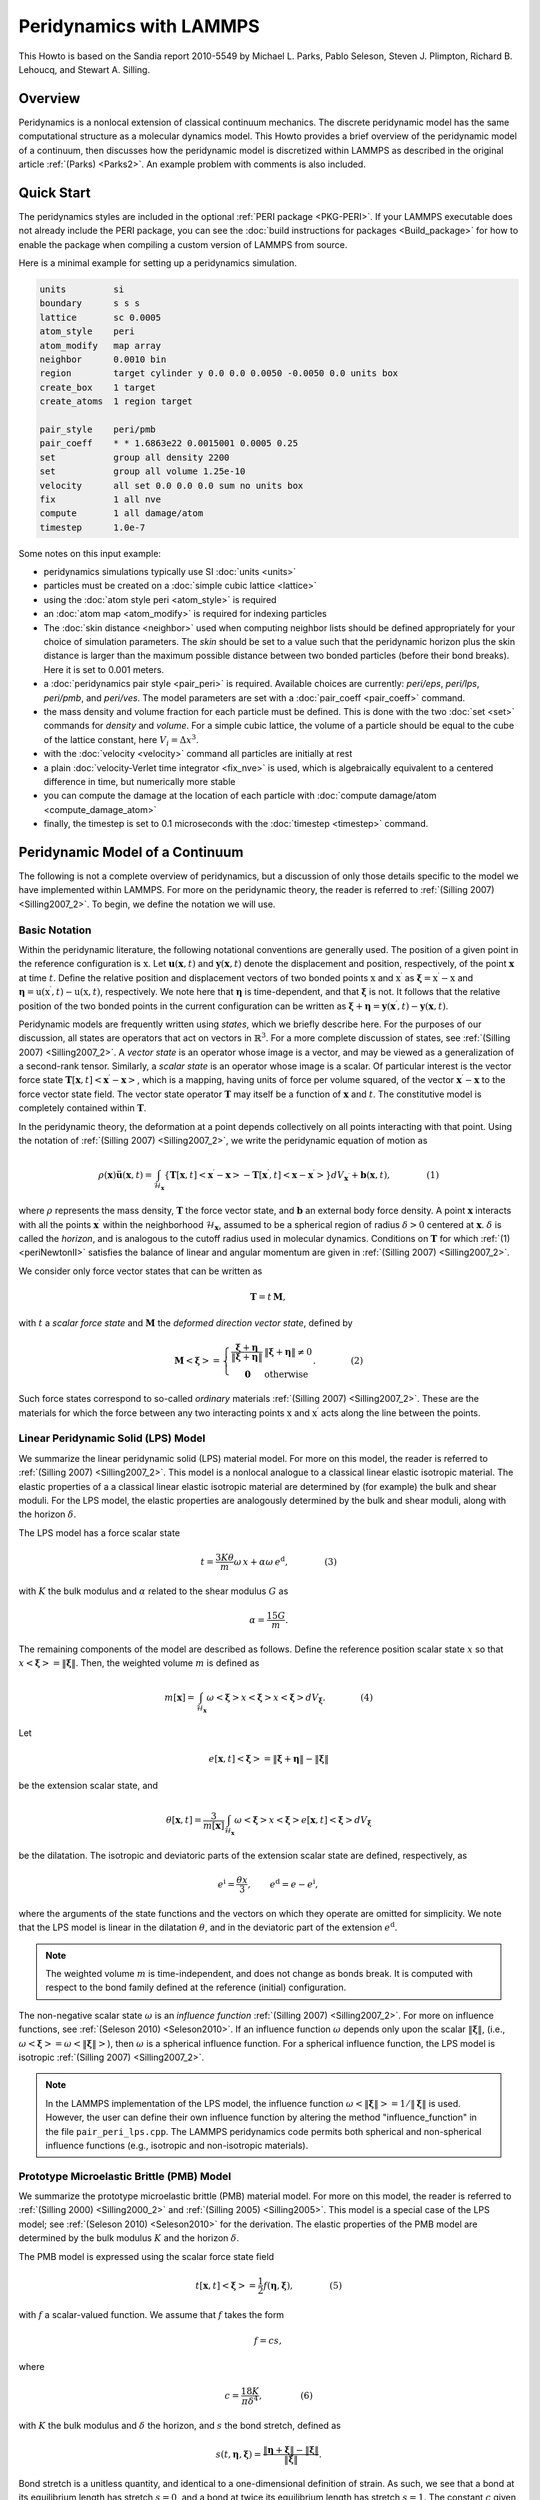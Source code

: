 Peridynamics with LAMMPS
========================

This Howto is based on the Sandia report 2010-5549 by Michael L. Parks,
Pablo Seleson, Steven J. Plimpton, Richard B. Lehoucq, and
Stewart A. Silling.

Overview
""""""""

Peridynamics is a nonlocal extension of classical continuum mechanics.
The discrete peridynamic model has the same computational structure as a
molecular dynamics model.  This Howto provides a brief overview of the
peridynamic model of a continuum, then discusses how the peridynamic
model is discretized within LAMMPS as described in the original article
:ref:`(Parks) <Parks2>`.  An example problem with comments is also
included.

Quick Start
"""""""""""

The peridynamics styles are included in the optional :ref:`PERI package
<PKG-PERI>`.  If your LAMMPS executable does not already include the
PERI package, you can see the :doc:`build instructions for packages
<Build_package>` for how to enable the package when compiling a custom
version of LAMMPS from source.

Here is a minimal example for setting up a peridynamics simulation.

.. code-block:: LAMMPS

   units         si
   boundary      s s s
   lattice       sc 0.0005
   atom_style    peri
   atom_modify   map array
   neighbor      0.0010 bin
   region        target cylinder y 0.0 0.0 0.0050 -0.0050 0.0 units box
   create_box    1 target
   create_atoms  1 region target

   pair_style    peri/pmb
   pair_coeff    * * 1.6863e22 0.0015001 0.0005 0.25
   set           group all density 2200
   set           group all volume 1.25e-10
   velocity      all set 0.0 0.0 0.0 sum no units box
   fix           1 all nve
   compute       1 all damage/atom
   timestep      1.0e-7

Some notes on this input example:

- peridynamics simulations typically use SI :doc:`units <units>`
- particles must be created on a :doc:`simple cubic lattice <lattice>`
- using the :doc:`atom style peri <atom_style>` is required
- an :doc:`atom map <atom_modify>` is required for indexing particles
- The :doc:`skin distance <neighbor>` used when computing neighbor lists
  should be defined appropriately for your choice of simulation
  parameters. The *skin* should be set to a value such that the
  peridynamic horizon plus the skin distance is larger than the maximum
  possible distance between two bonded particles (before their bond
  breaks). Here it is set to 0.001 meters.
- a :doc:`peridynamics pair style <pair_peri>` is required.  Available
  choices are currently: *peri/eps*, *peri/lps*, *peri/pmb*, and
  *peri/ves*.  The model parameters are set with a :doc:`pair_coeff
  <pair_coeff>` command.
- the mass density and volume fraction for each particle must be
  defined.  This is done with the two :doc:`set <set>` commands for
  *density* and *volume*.  For a simple cubic lattice, the volume of a
  particle should be equal to the cube of the lattice constant, here
  :math:`V_i = \Delta x ^3`.
- with the :doc:`velocity <velocity>` command all particles are initially at rest
- a plain :doc:`velocity-Verlet time integrator <fix_nve>` is used,
  which is algebraically equivalent to a centered difference in time,
  but numerically more stable
- you can compute the damage at the location of each particle with
  :doc:`compute damage/atom <compute_damage_atom>`
- finally, the timestep is set to 0.1 microseconds with the
  :doc:`timestep <timestep>` command.


Peridynamic Model of a Continuum
""""""""""""""""""""""""""""""""

The following is not a complete overview of peridynamics, but a
discussion of only those details specific to the model we have
implemented within LAMMPS. For more on the peridynamic theory, the
reader is referred to :ref:`(Silling 2007) <Silling2007_2>`. To begin,
we define the notation we will use.

Basic Notation
^^^^^^^^^^^^^^

Within the peridynamic literature, the following notational conventions
are generally used. The position of a given point in the reference
configuration is :math:`\textbf{x}`. Let
:math:`\mathbf{u}(\mathbf{x},t)` and :math:`\mathbf{y}(\mathbf{x},t)`
denote the displacement and position, respectively, of the point
:math:`\mathbf{x}` at time :math:`t`. Define the relative position and
displacement vectors of two bonded points :math:`\textbf{x}` and
:math:`\textbf{x}^\prime` as :math:`\mathbf{\xi} = \textbf{x}^\prime -
\textbf{x}` and :math:`\mathbf{\eta} = \textbf{u}(\textbf{x}^\prime,t) -
\textbf{u}(\textbf{x},t)`, respectively. We note here that
:math:`\mathbf{\eta}` is time-dependent, and that :math:`\mathbf{\xi}`
is not. It follows that the relative position of the two bonded points
in the current configuration can be written as :math:`\boldsymbol{\xi} +
\boldsymbol{\eta} =
\mathbf{y}(\mathbf{x}^{\prime},t)-\mathbf{y}(\mathbf{x},t)`.

Peridynamic models are frequently written using *states*, which we
briefly describe here. For the purposes of our discussion, all states
are operators that act on vectors in :math:`\mathbb{R}^3`. For a more
complete discussion of states, see :ref:`(Silling 2007)
<Silling2007_2>`. A *vector state* is an operator whose image is a
vector, and may be viewed as a generalization of a second-rank
tensor. Similarly, a *scalar state* is an operator whose image is a
scalar. Of particular interest is the vector force state
:math:`\underline{\mathbf{T}}\left[ \mathbf{x},t \right]\left<
\mathbf{x}^{\prime}-\mathbf{x} \right>`, which is a mapping, having
units of force per volume squared, of the vector
:math:`\mathbf{x}^{\prime}-\mathbf{x}` to the force vector state
field. The vector state operator :math:`\underline{\mathbf{T}}` may
itself be a function of :math:`\mathbf{x}` and :math:`t`. The
constitutive model is completely contained within
:math:`\underline{\mathbf{T}}`.

In the peridynamic theory, the deformation at a point depends
collectively on all points interacting with that point. Using the
notation of :ref:`(Silling 2007) <Silling2007_2>`, we write the
peridynamic equation of motion as

.. _periNewtonII:

.. math::

   \rho(\mathbf{x}) \ddot{\mathbf{u}}(\mathbf{x},t) =
   \int_{\mathcal{H}_{\mathbf{x}}} \left\{
   \underline{\mathbf{T}}\left[\mathbf{x},t
   \right]\left<\mathbf{x}^{\prime}-\mathbf{x} \right> -
   \underline{\mathbf{T}}\left[\mathbf{x}^{\prime},t
   \right]\left<\mathbf{x}-\mathbf{x}^{\prime} \right> \right\}
   {d}V_{\mathbf{x}^\prime} + \mathbf{b}(\mathbf{x},t), \qquad\qquad\textrm{(1)}

where :math:`\rho` represents the mass density,
:math:`\underline{\mathbf{T}}` the force vector state, and
:math:`\mathbf{b}` an external body force density. A point
:math:`\mathbf{x}` interacts with all the points
:math:`\mathbf{x}^{\prime}` within the neighborhood
:math:`\mathcal{H}_{\mathbf{x}}`, assumed to be a spherical region of
radius :math:`\delta>0` centered at :math:`\mathbf{x}`. :math:`\delta`
is called the *horizon*, and is analogous to the cutoff radius used in
molecular dynamics. Conditions on :math:`\underline{\mathbf{T}}` for
which :ref:`(1) <periNewtonII>` satisfies the balance of linear and angular
momentum are given in :ref:`(Silling 2007) <Silling2007_2>`.

We consider only force vector states that can be written as

.. math::

   \underline{\mathbf{T}} = \underline{t}\,\underline{\mathbf{M}},

with :math:`\underline{t}` a *scalar force state* and
:math:`\underline{\mathbf{M}}` the *deformed direction vector
state*, defined by

.. math::

   \underline{\mathbf{M}}\left< \boldsymbol{\xi} \right> =
   \left\{ \begin{array}{cl}
   \frac{\boldsymbol{\xi} + \boldsymbol{\eta}}{
   \left\Vert \boldsymbol{\xi} + \boldsymbol{\eta} \right\Vert
   } & \left\Vert \boldsymbol{\xi} + \boldsymbol{\eta} \right\Vert \neq 0 \\
   \boldsymbol{0}  & \textrm{otherwise}
   \end{array}
   \right. . \qquad\qquad\textrm{(2)}

Such force states correspond to so-called *ordinary* materials
:ref:`(Silling 2007) <Silling2007_2>`. These are the materials for which
the force between any two interacting points :math:`\textbf{x}` and
:math:`\textbf{x}^\prime` acts along the line between the points.


Linear Peridynamic Solid (LPS) Model
^^^^^^^^^^^^^^^^^^^^^^^^^^^^^^^^^^^^

We summarize the linear peridynamic solid (LPS) material model. For more
on this model, the reader is referred to :ref:`(Silling 2007)
<Silling2007_2>`.  This model is a nonlocal analogue to a classical
linear elastic isotropic material. The elastic properties of a a
classical linear elastic isotropic material are determined by (for
example) the bulk and shear moduli. For the LPS model, the elastic
properties are analogously determined by the bulk and shear moduli,
along with the horizon :math:`\delta`.

The LPS model has a force scalar state

.. math::

   \underline{t} = \frac{3K\theta}{m}\underline{\omega}\,\underline{x} +
   \alpha \underline{\omega}\,\underline{e}^\mathrm{d}, \qquad\qquad\textrm{(3)}

with :math:`K` the bulk modulus and :math:`\alpha` related to the shear
modulus :math:`G` as

.. math::

   \alpha = \frac{15 G}{m}.

The remaining components of the model are described as follows. Define
the reference position scalar state :math:`\underline{x}` so that
:math:`\underline{x}\left<\boldsymbol{\xi} \right> = \left\Vert
\boldsymbol{\xi} \right\Vert`. Then, the weighted volume :math:`m` is
defined as

.. math::

   m\left[ \mathbf{x} \right] = \int_{\mathcal{H}_\mathbf{x}}
   \underline{\omega} \left<\boldsymbol{\xi}\right>
   \underline{x}\left<\boldsymbol{\xi} \right>
   \underline{x}\left<\boldsymbol{\xi} \right>{d}V_{\boldsymbol{\xi} }.  \qquad\qquad\textrm{(4)}

Let

.. math::

   \underline{e}\left[ \mathbf{x},t \right] \left<\boldsymbol{\xi}
   \right> = \left\Vert \boldsymbol{\xi} + \boldsymbol{\eta}
   \right\Vert - \left\Vert \boldsymbol{\xi} \right\Vert

be the extension scalar state, and

.. math::

   \theta\left[ \mathbf{x}, t \right] = \frac{3}{m\left[ \mathbf{x}
   \right]}\int_{\mathcal{H}_\mathbf{x}} \underline{\omega}
   \left<\boldsymbol{\xi}\right> \underline{x}\left<\boldsymbol{\xi}
   \right> \underline{e}\left[ \mathbf{x},t
   \right]\left<\boldsymbol{\xi} \right>{d}V_{\boldsymbol{\xi}}

be the dilatation. The isotropic and deviatoric parts of the extension
scalar state are defined, respectively, as

.. math::

   \underline{e}^\mathrm{i}=\frac{\theta \underline{x}}{3}, \qquad
   \underline{e}^\mathrm{d} = \underline{e}- \underline{e}^\mathrm{i},


where the arguments of the state functions and the vectors on which they
operate are omitted for simplicity. We note that the LPS model is linear
in the dilatation :math:`\theta`, and in the deviatoric part of the
extension :math:`\underline{e}^\mathrm{d}`.

.. note::

   The weighted volume :math:`m` is time-independent, and does
   not change as bonds break. It is computed with respect to the bond
   family defined at the reference (initial) configuration.

The non-negative scalar state :math:`\underline{\omega}` is an
*influence function* :ref:`(Silling 2007) <Silling2007_2>`. For more on
influence functions, see :ref:`(Seleson 2010) <Seleson2010>`. If an
influence function :math:`\underline{\omega}` depends only upon the
scalar :math:`\left\Vert \boldsymbol{\xi} \right\Vert`, (i.e.,
:math:`\underline{\omega}\left<\boldsymbol{\xi}\right> =
\underline{\omega}\left<\left\Vert \boldsymbol{\xi} \right\Vert\right>`\
), then :math:`\underline{\omega}` is a spherical influence function.
For a spherical influence function, the LPS model is isotropic
:ref:`(Silling 2007) <Silling2007_2>`.

.. note::

   In the LAMMPS implementation of the LPS model, the influence function
   :math:`\underline{\omega}\left<\left\Vert \boldsymbol{\xi}
   \right\Vert\right> = 1 / \left\Vert \boldsymbol{\xi} \right\Vert` is
   used. However, the user can define their own influence function by
   altering the method "influence_function" in the file
   ``pair_peri_lps.cpp``. The LAMMPS peridynamics code permits both
   spherical and non-spherical influence functions (e.g., isotropic and
   non-isotropic materials).


Prototype Microelastic Brittle (PMB) Model
^^^^^^^^^^^^^^^^^^^^^^^^^^^^^^^^^^^^^^^^^^

We summarize the prototype microelastic brittle (PMB) material
model. For more on this model, the reader is referred to
:ref:`(Silling 2000) <Silling2000_2>` and :ref:`(Silling 2005)
<Silling2005>`.  This model is a special case of the LPS model; see
:ref:`(Seleson 2010) <Seleson2010>` for the derivation. The elastic
properties of the PMB model are determined by the bulk modulus :math:`K`
and the horizon :math:`\delta`.

The PMB model is expressed using the scalar force state field

.. _periPMBState:

.. math::

   \underline{t}\left[ \mathbf{x},t \right]\left< \boldsymbol{\xi} \right> = \frac{1}{2} f\left( \boldsymbol{\eta} ,\boldsymbol{\xi} \right), \qquad\qquad\textrm{(5)}

with :math:`f` a scalar-valued function. We assume that :math:`f` takes
the form

.. math::

   f = c s,

where

.. _peric:

.. math::

   c = \frac{18K}{\pi \delta^4}, \qquad\qquad\textrm{(6)}

with :math:`K` the bulk modulus and :math:`\delta` the horizon, and
:math:`s` the bond stretch, defined as

.. math::

   s(t,\mathbf{\eta},\mathbf{\xi}) = \frac{ \left\Vert {\mathbf{\eta}+\mathbf{\xi}} \right\Vert - \left\Vert {\mathbf{\xi}} \right\Vert }{\left\Vert {\mathbf{\xi}} \right\Vert}.

Bond stretch is a unitless quantity, and identical to a one-dimensional
definition of strain. As such, we see that a bond at its equilibrium
length has stretch :math:`s=0`, and a bond at twice its equilibrium
length has stretch :math:`s=1`.  The constant :math:`c` given above is
appropriate for 3D models only. For more on the origins of the constant
:math:`c`, see :ref:`(Silling 2005) <Silling2005>`. For the derivation
of :math:`c` for 1D and 2D models, see :ref:`(Emmrich) <Emmrich2007>`.

Given :ref:`(5) <periPMBState>`, :ref:`(1) <periNewtonII>` reduces to

.. math::

   \rho(\mathbf{x}) \ddot{\mathbf{u}}(\mathbf{x},t) = \int_{\mathcal{H}_\mathbf{x}} \mathbf{f} \left( \boldsymbol{\eta},\boldsymbol{\xi} \right){d}V_{\boldsymbol{\xi}} + \mathbf{b}(\mathbf{x},t), \qquad\qquad\textrm{(7)}

with

.. math::

   \mathbf{f} \left( \boldsymbol{\eta},  \boldsymbol{\xi}\right) =f \left( \boldsymbol{\eta},  \boldsymbol{\xi}\right)  \frac{\boldsymbol{\xi}+ \boldsymbol{\eta}}{ \left\Vert {\boldsymbol{\xi} + \boldsymbol{\eta}} \right\Vert}.

Unlike the LPS model, the PMB model has a Poisson ratio of
:math:`\nu=1/4` in 3D, and :math:`\nu=1/3` in 2D. This is reflected in
the input for the PMB model, which requires only the bulk modulus of the
material, whereas the LPS model requires both the bulk and shear moduli.

.. _peridamage:

Damage
^^^^^^

Bonds are made to break when they are stretched beyond a given
limit. Once a bond fails, it is failed forever :ref:`(Silling)
<Silling2005>`. Further, new bonds are never created during the course
of a simulation. We discuss only one criterion for bond breaking, called
the *critical stretch* criterion.

Define :math:`\mu` to be the history-dependent scalar
boolean function

.. _perimu:

.. math::

   \mu(t,\mathbf{\eta},\mathbf{\xi}) = \left\{
   \begin{array}{cl}
   1 & \mbox{if $s(t^\prime,\mathbf{\eta},\mathbf{\xi})< \min \left(s_0(t^\prime,\mathbf{\eta},\mathbf{\xi}) , s_0(t^\prime,\mathbf{\eta}^\prime,\mathbf{\xi}^\prime) \right)$ for all $0 \leq t^\prime \leq t$} \\
   0 & \mbox{otherwise}
   \end{array}\right\}.  \qquad\qquad\textrm{(8)}

where :math:`\mathbf{\eta}^\prime = \textbf{u}(\textbf{x}^{\prime
\prime},t) - \textbf{u}(\textbf{x}^\prime,t)` and
:math:`\mathbf{\xi}^\prime = \textbf{x}^{\prime \prime} -
\textbf{x}^\prime`. Here, :math:`s_0(t,\mathbf{\eta},\mathbf{\xi})` is a
critical stretch defined as

.. _peris0:

.. math::

   s_0(t,\mathbf{\eta},\mathbf{\xi}) = s_{00} - \alpha s_{\min}(t,\mathbf{\eta},\mathbf{\xi}), \qquad s_{\min}(t) = \min_{\mathbf{\xi}} s(t,\mathbf{\eta},\mathbf{\xi}), \qquad\qquad\textrm{(9)}

where :math:`s_{00}` and :math:`\alpha` are material-dependent
constants. The history function :math:`\mu` breaks bonds when the
stretch :math:`s` exceeds the critical stretch :math:`s_0`.

Although :math:`s_0(t,\mathbf{\eta},\mathbf{\xi})` is expressed as a
property of a particle, bond breaking must be a symmetric operation for
all particle pairs sharing a bond. That is, particles :math:`\textbf{x}`
and :math:`\textbf{x}^\prime` must utilize the same test when deciding
to break their common bond. This can be done by any method that treats
the particles symmetrically. In the definition of :math:`\mu` above, we
have chosen to take the minimum of the two :math:`s_0` values for
particles :math:`\textbf{x}` and :math:`\textbf{x}^\prime` when
determining if the :math:`\textbf{x}`--:math:`\textbf{x}^\prime` bond
should be broken.

Following :ref:`(Silling) <Silling2005>`, we can define the damage at a
point :math:`\textbf{x}` as

.. _peridamageeq:

.. math::

   \varphi(\textbf{x}, t) = 1 - \frac{\int_{\mathcal{H}_{\textbf{x}}} \mu(t,\mathbf{\eta},\mathbf{\xi}) dV_{\textbf{x}^\prime}
   }{ \int_{\mathcal{H}_{\textbf{x}}} dV_{\textbf{x}^\prime} }.  \qquad\qquad\textrm{(10)}

Discrete Peridynamic Model and LAMMPS Implementation
""""""""""""""""""""""""""""""""""""""""""""""""""""

In LAMMPS, instead of :ref:`(1) <periNewtonII>`, we model this equation of
motion:

.. math::

   \rho(\mathbf{x}) \ddot{\textbf{y}}(\mathbf{x},t) = \int_{\mathcal{H}_{\mathbf{x}}}
   \left\{ \underline{\mathbf{T}}\left[ \mathbf{x},t \right]\left<\mathbf{x}^{\prime}-\mathbf{x} \right>
   - \underline{\mathbf{T}}\left[\mathbf{x}^{\prime},t \right]\left<\mathbf{x}-\mathbf{x}^{\prime} \right> \right\}
     {d}V_{\mathbf{x}^\prime} + \mathbf{b}(\mathbf{x},t),

where we explicitly track and store at each timestep the positions and
not the displacements of the particles. We observe that
:math:`\ddot{\textbf{y}}(\textbf{x}, t) = \ddot{\textbf{x}} +
\ddot{\textbf{u}}(\textbf{x}, t) = \ddot{\textbf{u}}(\textbf{x}, t)`, so
that this is equivalent to :ref:`(1) <periNewtonII>`.

Spatial Discretization
^^^^^^^^^^^^^^^^^^^^^^

The region defining a peridynamic material is discretized into particles
forming a simple cubic lattice with lattice constant :math:`\Delta x`,
where each particle :math:`i` is associated with some volume fraction
:math:`V_i`. For any particle :math:`i`, let :math:`\mathcal{F}_i`
denote the family of particles for which particle :math:`i` shares a
bond in the reference configuration.  That is,

.. _periBondFamily:

.. math::

   \mathcal{F}_i = \{ p ~ | ~ \left\Vert {\textbf{x}_p - \textbf{x}_i} \right\Vert \leq \delta \}. \qquad\qquad\textrm{(11)}

The discretized equation of motion replaces :ref:`(1) <periNewtonII>` with

.. _peridiscreteNewtonII:

.. math::

   \rho \ddot{\textbf{y}}_i^n =
   \sum_{p \in \mathcal{F}_i}
   \left\{ \underline{\mathbf{T}}\left[ \textbf{x}_i,t \right]\left<\textbf{x}_p^{\prime}-\textbf{x}_i \right>
   - \underline{\mathbf{T}}\left[\textbf{x}_p,t \right]\left<\textbf{x}_i-\textbf{x}_p \right> \right\}
     V_{p} + \textbf{b}_i^n, \qquad\qquad\textrm{(12)}

where :math:`n` is the timestep number and subscripts denote the particle number.

Short-Range Forces
^^^^^^^^^^^^^^^^^^

In the model discussed so far, particles interact only through their
bond forces. A particle with no bonds becomes a free non-interacting
particle. To account for contact forces, short-range forces are
introduced :ref:`(Silling 2007) <Silling2007_2>`. We add to the force in
:ref:`(12) <peridiscreteNewtonII>` the following force

.. math::

   \textbf{f}_S(\textbf{y}_p,\textbf{y}_i) = \min \left\{ 0, \frac{c_S}{\delta}(\left\Vert {\textbf{y}_p-\textbf{y}_i} \right\Vert - d_{pi}) \right\}
   \frac{\textbf{y}_p-\textbf{y}_i}{\left\Vert {\textbf{y}_p-\textbf{y}_i} \right\Vert}, \qquad\qquad\textrm{(13)}

where :math:`d_{pi}` is the short-range interaction distance between
particles :math:`p` and :math:`i`, and :math:`c_S` is a multiple of the
constant :math:`c` from :ref:`(6) <peric>`. Note that the short-range force
is always repulsive, never attractive. In practice, we choose

.. _pericS:

.. math::

   c_S = 15 \frac{18K}{\pi \delta^4}. \qquad\qquad\textrm{(14)}

For the short-range interaction distance, we choose :ref:`(Silling 2007)
<Silling2007_2>`

.. math::

   d_{pi} = \min \left\{ 0.9 \left\Vert {\textbf{x}_p - \textbf{x}_i} \right\Vert, 1.35 (r_p + r_i) \right\}, \qquad\qquad\textrm{(15)}

where :math:`r_i` is called the *node radius* of particle
:math:`i`. Given a discrete lattice, we choose :math:`r_i` to be half
the lattice constant.

.. note::

   For a simple cubic lattice, :math:`\Delta x = \Delta y = \Delta z`.

Given this definition of :math:`d_{pi}`, contact forces appear only when
particles are under compression.

When accounting for short-range forces, it is convenient to define the
short-range family of particles

.. math::

   \mathcal{F}^S_i = \{ p ~ | ~ \left\Vert {\textbf{y}_p - \textbf{y}_i} \right\Vert \leq d_{pi} \}.


Modification to the Particle Volume
^^^^^^^^^^^^^^^^^^^^^^^^^^^^^^^^^^^

The right-hand side of :ref:`(12) <peridiscreteNewtonII>` may be thought of as
a midpoint quadrature of :ref:`(1) <periNewtonII>`. To slightly improve the
accuracy of this quadrature, we discuss a modification to the particle
volume used in :ref:`(12) <peridiscreteNewtonII>`. In a situation where two
particles share a bond with :math:`\left\Vert { \textbf{x}_p -
\textbf{x}_i }\right\Vert = \delta`, for example, we suppose that only
approximately half the volume of each particle is "seen" by the other
:ref:`(Silling 2007) <Silling2007>`. When computing the force of each
particle on the other we use :math:`V_p / 2` rather than :math:`V_p` in
:ref:`(12) <peridiscreteNewtonII>`. As such, we introduce a nodal volume
scaling function for all bonded particles where :math:`\delta - r_i \leq
\left\Vert { \textbf{x}_p - \textbf{x}_i } \right\Vert \leq \delta` (see
the Figure below).

We choose to use a linear unitless nodal volume scaling function

.. math::

   \nu(\textbf{x}_p - \textbf{x}_i) = \left\{
   \begin{array}{cl}
   -\frac{1}{2 r_i} \left\Vert {\textbf{x}_p - \textbf{x}_i} \right\Vert + \left( \frac{\delta}{2 r_i} + \frac{1}{2} \right) & \mbox{if }
   \delta - r_i \leq \left\Vert {\textbf{x}_p - \textbf{x}_i } \right\Vert \leq \delta \\
   1 & \mbox{if } \left\Vert {\textbf{x}_p - \textbf{x}_i } \right\Vert \leq \delta - r_i \\
   0 & \mbox{otherwise}
   \end{array}
   \right\}

If :math:`\left\Vert {\textbf{x}_p - \textbf{x}_i} \right\Vert = \delta`, :math:`\nu = 0.5`, and if
:math:`\left\Vert {\textbf{x}_p - \textbf{x}_i} \right\Vert = \delta - r_i`, :math:`\nu = 1.0`, for
example.


.. figure:: JPG/pdlammps_fig1.png
   :figwidth: 80%
   :figclass: align-center

   Diagram showing horizon of a particular particle, demonstrating that
   the volume associated with particles near the boundary of the horizon is
   not completely contained within the horizon.

Temporal Discretization
^^^^^^^^^^^^^^^^^^^^^^^

When discretizing time in LAMMPS, we use a velocity-Verlet scheme, where
both the position and velocity of the particle are stored
explicitly. The velocity-Verlet scheme is generally expressed in three
steps. In :ref:`Algorithm 1 <algvelverlet>`, :math:`\rho_i` denotes the
mass density of a particle and :math:`\widetilde{\textbf{f}}_i^n`
denotes the the net force density on particle :math:`i` at timestep
:math:`n`. The LAMMPS command :doc:`fix nve <fix_nve>` performs a
velocity-Verlet integration.

   .. _algvelverlet:

   .. admonition:: Algorithm 1: Velocity Verlet
      :class: tip

      | 1: :math:`\textbf{v}_i^{n + 1/2} = \textbf{v}_i^n + \frac{\Delta t}{2 \rho_i} \widetilde{\textbf{f}}_i^n`
      | 2: :math:`\textbf{y}_i^{n+1}     = \textbf{y}_i^n + \Delta t \textbf{v}_i^{n + 1/2}`
      | 3: :math:`\textbf{v}_i^{n+1} = \textbf{v}_i^{n+1/2} + \frac{\Delta t}{2 \rho_i} \widetilde{\textbf{f}}_i^{n+1}`

Breaking Bonds
^^^^^^^^^^^^^^

During the course of simulation, it may be necessary to break bonds, as
described in the :ref:`Damage section <peridamage>`. Bonds are recorded
as broken in a simulation by removing them from the bond family
:math:`\mathcal{F}_i` (see :ref:`(11) <periBondFamily>`).

A naive implementation would have us first loop over all bonds and
compute :math:`s_{min}` in :ref:`(9) <peris0>`, then loop over all bonds
again and break bonds with a stretch :math:`s > s0` as in
:ref:`(8) <perimu>`, and finally loop over all particles and compute forces
for the next step of :ref:`Algorithm 1 <algvelverlet>`. For reasons of
computational efficiency, we will utilize the values of :math:`s_0` from
the *previous* timestep when deciding to break a bond.

.. note::

   For the first timestep, :math:`s_0` is initialized to
   :math:`\mathbf{\infty}` for all nodes. This means that no bonds may
   be broken until the second timestep. As such, it is recommended that
   the first few timesteps of the peridynamic simulation not involve any
   actions that might result in the breaking of bonds. As a practical
   example, the projectile in the :ref:`commented example below
   <periexample>` is placed such that it does not impact the target
   brittle plate until several timesteps into the simulation.

LPS Pseudocode
^^^^^^^^^^^^^^

A sketch of the LPS model implementation in the PERI package appears in
:ref:`Algorithm 2 <algperilps>`. This algorithm makes use of the
routines in :ref:`Algorithm 3 <algperilpsm>` and :ref:`Algorithm 4
<algperilpstheta>`.

   .. _algperilps:

   .. admonition:: Algorithm 2: LPS Peridynamic Model Pseudocode
      :class: tip

      | Fix :math:`s_{00}`, :math:`\alpha`, horizon :math:`\delta`, bulk modulus :math:`K`, shear modulus :math:`G`, timestep :math:`\Delta t`, and generate initial lattice of particles with lattice constant :math:`\Delta x`. Let there be :math:`N` particles. Define constant :math:`c_S` for repulsive short-range forces.
      | Initialize bonds between all particles :math:`i \neq j` where :math:`\left\Vert {\textbf{x}_j - \textbf{x}_i} \right\Vert \leq \delta`
      | Initialize weighted volume :math:`m` for all particles using :ref:`Algorithm 3 <algperilpsm>`
      | Initialize :math:`s_0 = \mathbf{\infty}` {*Initialize each entry to MAX_DOUBLE*}
      | **while** not done **do**
      |     Perform step 1 of :ref:`Algorithm 1 <algvelverlet>`, updating velocities of all particles
      |     Perform step 2 of :ref:`Algorithm 1 <algvelverlet>`, updating positions of all particles
      |     :math:`\tilde{s}_0 = \mathbf{\infty}` {*Initialize each entry to MAX_DOUBLE*}
      |     **for** :math:`i=1` to :math:`N` **do**
      |         {Compute short-range forces}
      |         **for all** particles :math:`j \in \mathcal{F}^S_i` (the short-range family of nodes for particle :math:`i`) **do**
      |             :math:`r = \left\Vert {\textbf{y}_j - \textbf{y}_i} \right\Vert`
      |             :math:`dr = \min \{ 0, r - d \}` {*Short-range forces are only repulsive, never attractive*}
      |             :math:`k = \frac{c_S}{\delta} V_k dr` {:math:`c_S` *defined in :ref:`(14) <pericS>`*}
      |             :math:`\textbf{f} = \textbf{f} + k \frac{\textbf{y}_j-\textbf{y}_i}{\left\Vert {\textbf{y}_j-\textbf{y}_i} \right\Vert}`
      |         **end for**
      |     **end for**
      |     Compute the dilatation for each particle using :ref:`Algorithm 4 <algperilpstheta>`
      |     **for** :math:`i=1` to :math:`N` **do**
      |         {Compute bond forces}
      |         **for all** particles :math:`j` sharing an unbroken bond with particle :math:`i` **do**
      |             :math:`e = \left\Vert {\textbf{y}_j - \textbf{y}_i} \right\Vert - \left\Vert {\textbf{x}_j - \textbf{x}_i} \right\Vert`
      |             :math:`\omega_+ = \underline{\omega}\left<\textbf{x}_j - \textbf{x}_i\right>` {*Influence function evaluation*}
      |             :math:`\omega_- = \underline{\omega}\left<\textbf{x}_i - \textbf{x}_j\right>` {*Influence function evaluation*}
      |             :math:`\hat{f} = \left[ (3K-5G)\left( \frac{\theta(i)}{m(i)}\omega_+ + \frac{\theta(j)}{m(j)}\omega_- \right) \left\Vert {\textbf{x}_j - \textbf{x}_i} \right\Vert + 15G \left( \frac{\omega_+}{m(i)} + \frac{\omega_-}{m(j)} \right) e \right] \nu(\textbf{x}_j - \textbf{x}_i) V_j`
      |             :math:`\textbf{f} = \textbf{f} + \hat{f} \frac{\textbf{y}_j-\textbf{y}_i}{\left\Vert {\textbf{y}_j-\textbf{y}_i} \right\Vert}`
      |             **if** :math:`(dr / \left\Vert {\textbf{x}_j - \textbf{x}_i} \right\Vert) > \min(s_0(i), s_0(j))` **then**
      |                Break :math:`i`'s bond with :math:`j` {:math:`j` *'s bond with* :math:`i` *will be broken when this loop iterates on* :math:`j`}
      |             **end if**
      |             :math:`\tilde{s}_0(i) = \min (\tilde{s}_0(i),s_{00}-\alpha(dr / \left\Vert {\textbf{x}_j - \textbf{x}_i} \right\Vert))`
      |         **end for**
      |     **end for**
      |     :math:`s_0 = \tilde{s}_0` {*Store for use in next timestep*}
      |     Perform step 3 of :ref:`Algorithm 1 <algvelverlet>`, updating velocities of all particles
      | **end while**


   .. _algperilpsm:

   .. admonition:: Algorithm 3: Computation of Weighted Volume *m*
      :class: tip

      | **for** :math:`i=1` to :math:`N` **do**
      |     :math:`m(i) = 0.0`
      |     **for all** particles :math:`j` sharing a bond with particle :math:`i` **do**
      |         :math:`m(i) = m(i) + \underline{\omega}\left<\textbf{x}_j - \textbf{x}_i\right> \left\Vert {\textbf{x}_j - \textbf{x}_i} \right\Vert^2 \nu(\textbf{x}_j - \textbf{x}_i) V_j`
      |     **end for**
      | **end for**

   .. _algperilpstheta:

   .. admonition:: Algorithm 4: Computation of Dilatation :math:`\theta`
      :class: tip

      | **for** :math:`i=1` to :math:`N` **do**
      |     :math:`\theta(i) = 0.0`
      |     **for all** particles :math:`j` sharing an unbroken bond with particle :math:`i` **do**
      |         :math:`e = \left\Vert {\textbf{y}_i - \textbf{y}_j} \right\Vert - \left\Vert {\textbf{x}_i - \textbf{x}_j} \right\Vert`
      |         :math:`\theta(i) = \theta(i) + \underline{\omega}\left<\textbf{x}_j - \textbf{x}_i\right> \left\Vert {\textbf{x}_j - \textbf{x}_i} \right\Vert e  \nu(\textbf{x}_j - \textbf{x}_i) V_j`
      |     **end for**
      |     :math:`\theta(i) = \frac{3}{m(i)}\theta(i)`
      | **end for**

PMB Pseudocode
^^^^^^^^^^^^^^

A sketch of the PMB model implementation in the PERI package appears in
:ref:`Algorithm 5 <algperipmb>`.

   .. _algperipmb:

   .. admonition:: Algorithm 5: PMB Peridynamic Model Pseudocode
      :class: tip

      | Fix :math:`s_{00}`, :math:`\alpha`, horizon :math:`\delta`, spring constant :math:`c`, timestep :math:`\Delta t`, and generate initial lattice of particles with lattice constant :math:`\Delta x`. Let there be :math:`N` particles.
      | Initialize bonds between all particles :math:`i \neq j` where :math:`\left\Vert {\textbf{x}_j - \textbf{x}_i} \right\Vert \leq \delta`
      | Initialize :math:`s_0 = \mathbf{\infty}` {*Initialize each entry to MAX_DOUBLE*}
      | **while** not done **do**
      |     Perform step 1 of :ref:`Algorithm 1 <algvelverlet>`, updating velocities of all particles
      |     Perform step 2 of :ref:`Algorithm 1 <algvelverlet>`, updating positions of all particles
      |     :math:`\tilde{s}_0 = \mathbf{\infty}` {*Initialize each entry to MAX_DOUBLE*}
      |     **for** :math:`i=1` to :math:`N` **do**
      |         {Compute short-range forces}
      |         **for all** particles :math:`j \in \mathcal{F}^S_i` (the short-range family of nodes for particle :math:`i`) **do**
      |             :math:`r = \left\Vert {\textbf{y}_j - \textbf{y}_i} \right\Vert`
      |             :math:`dr = \min \{ 0, r - d \}` {*Short-range forces are only repulsive, never attractive*}
      |             :math:`k = \frac{c_S}{\delta} V_k dr` {:math:`c_S` *defined in :ref:`(14) <pericS>`*}
      |             :math:`\textbf{f} = \textbf{f} + k \frac{\textbf{y}_j-\textbf{y}_i}{\left\Vert {\textbf{y}_j-\textbf{y}_i} \right\Vert}`
      |         **end for**
      |     **end for**
      |     **for** :math:`i=1` to :math:`N` **do**
      |         {Compute bond forces}
      |         **for all** particles :math:`j` sharing an unbroken bond with particle :math:`i` **do**
      |             :math:`r = \left\Vert {\textbf{y}_j - \textbf{y}_i} \right\Vert`
      |             :math:`dr = r - \left\Vert {\textbf{x}_j - \textbf{x}_i} \right\Vert`
      |             :math:`k = \frac{c}{\left\Vert {\textbf{x}_i - \textbf{x}_j} \right\Vert} \nu(\textbf{x}_i - \textbf{x}_j) V_j dr` {:math:`c` *defined in :ref:`(6) <peric>`*}
      |             :math:`\textbf{f} = \textbf{f} + k \frac{\textbf{y}_j-\textbf{y}_i}{\left\Vert {\textbf{y}_j-\textbf{y}_i} \right\Vert}`
      |             **if** :math:`(dr / \left\Vert {\textbf{x}_j - \textbf{x}_i} \right\Vert) > \min(s_0(i), s_0(j))` **then**
      |                 Break :math:`i`'s bond with :math:`j` {:math:`j`\ *'s bond with* :math:`i` *will be broken when this loop iterates on* :math:`j`}
      |             **end if**
      |             :math:`\tilde{s}_0(i) = \min (\tilde{s}_0(i),s_{00}-\alpha(dr / \left\Vert {\textbf{x}_j - \textbf{x}_i} \right\Vert))`
      |         **end for**
      |     **end for**
      |     :math:`s_0 = \tilde{s}_0` {*Store for use in next timestep*}
      |     Perform step 3 of :ref:`Algorithm 1 <algvelverlet>`, updating velocities of all particles
      | **end while**

Damage
^^^^^^

The damage associated with every particle (see :ref:`(10) <peridamageeq>`) can
optionally be computed and output with a LAMMPS data dump. To do this,
your input script must contain the command :doc:`compute damage/atom
<compute_damage_atom>` This enables a LAMMPS per-atom compute to
calculate the damage associated with each particle every time a LAMMPS
:doc:`data dump <dump>` frame is written.

Visualizing Simulation Results
^^^^^^^^^^^^^^^^^^^^^^^^^^^^^^

There are multiple ways to visualize the simulation results. Typically,
you want to display the particles and color code them by the value
computed with the :doc:`compute damage/atom <compute_damage_atom>`
command.

This can be done, for example, by using the built-in visualizer of the
:doc:`dump image or dump movie <dump_image>` command to create snapshot
images or a movie. Below are example command for using dump image with
the :ref:`example listed below <periexample>` and a set of images
created for steps 300, 600, and 2000 this way.

.. code-block:: LAMMPS

   dump            D2 all image 100 dump.peri.*.png c_C1 type box no 0.0 view 30 60 zoom 1.5 up 0 0 -1  ssao yes 4539 0.6
   dump_modify     D2 pad 5 adiam * 0.001 amap 0.0 1.0 ca 0.1 3 min blue 0.5 yellow max red

.. |periimage1| image:: JPG/dump.peri.300.png
   :width: 32%

.. |periimage2| image:: JPG/dump.peri.600.png
   :width: 32%

.. |periimage3| image:: JPG/dump.peri.2000.png
   :width: 32%

|periimage1|  |periimage2|  |periimage3|

For interactive visualization, the `Ovito <https://ovito.org>`_ is very
convenient to use. Below are steps to create a visualization of the
:ref:`same example from below <periexample>` now using the generated
trajectory in the ``dump.peri`` file.

- Launch Ovito
- File -> Load File -> ``dump.peri``
- Select "-> Particle types" and under "Appearance" set "Display radius:" to 0.0005
- From the "Add modification:" drop down list select "Color coding"
- Under "Color coding" select from the "Color gradient" drop down list "Jet"
- Also under "Color coding" set "Start value:" to 0 and "End value:" to 1
- You can improve the image quality by adding the "Ambient occlusion" modification

.. figure:: JPG/ovito-peri-snap.png
   :figwidth: 80%
   :figclass: align-center

   Screenshot of visualizing a trajectory with Ovito

Pitfalls
^^^^^^^^

**Parallel Scalability**

LAMMPS operates in parallel in a :doc:`spatial-decomposition mode
<Developer_par_part>`, where each processor owns a spatial subdomain of
the overall simulation domain and communicates with its neighboring
processors via distributed-memory message passing (MPI) to acquire ghost
atom information to allow forces on the atoms it owns to be
computed. LAMMPS also uses Verlet neighbor lists which are recomputed
every few timesteps as particles move. On these timesteps, particles
also migrate to new processors as needed. LAMMPS decomposes the overall
simulation domain so that spatial subdomains of nearly equal volume are
assigned to each processor. When each subdomain contains nearly the
same number of particles, this results in a reasonable load balance
among all processors. As is more typical with some peridynamic
simulations, some subdomains may contain many particles while other
subdomains contain few particles, resulting in a load imbalance that
impacts parallel scalability.

**Setting the "skin" distance**

The :doc:`neighbor <neighbor>` command with LAMMPS is used to set the
so-called "skin" distance used when building neighbor lists. All atom
pairs within a cutoff distance equal to the horizon :math:`\delta` plus
the skin distance are stored in the list. Unexpected crashes in LAMMPS
may be due to too small a skin distance. The skin should be set to a
value such that :math:`\delta` plus the skin distance is larger than the
maximum possible distance between two bonded particles. For example, if
:math:`s_{00}` is increased, the skin distance may also need to be
increased.

**"Lost" particles**

All particles are contained within the "simulation box" of LAMMPS. The
boundaries of this box may change with time, or not, depending on how
the LAMMPS :doc:`boundary <boundary>` command has been set. If a
particle drifts outside the simulation box during the course of a
simulation, it is called *lost*.

As an option of the :doc:`themo_modify <thermo_modify>` command of
LAMMPS, the lost keyword determines whether LAMMPS checks for lost atoms
each time it computes thermodynamics and what it does if atoms are
lost. If the value is *ignore*, LAMMPS does not check for lost atoms. If
the value is *error* or *warn*, LAMMPS checks and either issues an error
or warning. The code will exit with an error and continue with a
warning. This can be a useful debugging option. The default behavior of
LAMMPS is to exit with an error if a particle is lost.

The peridynamic module within LAMMPS does not check for lost atoms. If a
particle with unbroken bonds is lost, those bonds are marked as broken
by the remaining particles.

**Defining the peridynamic horizon** :math:`\mathbf{\delta}`

In the :doc:`pair_coeff <pair_coeff>` command, the user must specify the
horizon :math:`\delta`. This argument determines which particles are
bonded when the simulation is initialized. It is recommended that
:math:`\delta` be set to a small fraction of a lattice constant larger than
desired.

For example, if the lattice constant is 0.0005 and you wish to set the
horizon to three times the lattice constant, then set :math:`\delta` to
be 0.0015001, a value slightly larger than three times the lattice
constant. This guarantees that particles three lattice constants away
from each other are still bonded. If :math:`\delta` is set to 0.0015,
for example, floating point error may result in some pairs of particles
three lattice constants apart not being bonded.

**Breaking bonds too early**

For technical reasons, the bonds in the simulation are not created until
the end of the first timestep of the simulation. Therefore, one should
not attempt to break bonds until at least the second step of the
simulation.

Bugs
^^^^

The user is cautioned that this code is a beta release. If you are
confident that you have found a bug in the peridynamic module, please
report it in a `GitHub Issue <https://github.com/lammps/lammps/issues>`
or send an email to the LAMMPS developers. First, check the `New
features and bug fixes <https://www.lammps.org/bug.html>`_ section of
the LAMMPS website site to see if the bug has already been reported or
fixed. If not, the most useful thing you can do for us is to isolate the
problem. Run it on the smallest number of atoms and fewest number of
processors and with the simplest input script that reproduces the
bug. In your message, describe the problem and any ideas you have as to
what is causing it or where in the code the problem might be.  We'll
request your input script and data files if necessary.

Modifying and Extending the Peridynamic Module
^^^^^^^^^^^^^^^^^^^^^^^^^^^^^^^^^^^^^^^^^^^^^^

To add new features or peridynamic potentials to the peridynamic module,
the user is referred to the :doc:`Modifying & extending LAMMPS <Modify>`
section. To develop a new bond-based material, start with the *peri/pmb*
pair style as a template. To develop a new state-based material, start
with the *peri/lps* pair style as a template.

A Numerical Example
"""""""""""""""""""

To introduce the peridynamic implementation within LAMMPS, we replicate
a numerical experiment taken from section 6 of :ref:`(Silling 2005)
<Silling2005>`.

Problem Description and Setup
^^^^^^^^^^^^^^^^^^^^^^^^^^^^^

We consider the impact of a rigid sphere on a homogeneous disk of
brittle material. The sphere has diameter :math:`0.01` m and velocity
100 m/s directed normal to the surface of the target. The target
material has density :math:`\rho = 2200` kg/m:math:`^3`. A PMB material
model is used with :math:`K = 14.9` GPa and critical bond stretch
parameters given by :math:`s_{00} = 0.0005` and :math:`\alpha = 0.25`. A
three-dimensional simple cubic lattice is constructed with lattice
constant :math:`0.0005` m and horizon :math:`0.0015` m. (The horizon is
three times the lattice constant.) The target is a cylinder of diameter
:math:`0.074` m and thickness :math:`0.0025` m, and the associated
lattice contains 103,110 particles. Each particle :math:`i` has volume
fraction :math:`V_i = 1.25 \times 10^{-10} \textrm{m}^3`.

The spring constant in the PMB material model is (see :ref:`(6) <peric>`)

.. math::

   c = \frac{18k}{\pi \delta^4} = \frac{18 (14.9 \times 10^9)}{ \pi (1.5 \times 10^{-3})^4} \approx 1.6863 \times 10^{22}.

The CFL analysis from :ref:`(Silling2005) <Silling2005>` shows that a
timestep of :math:`1.0 \times 10^{-7}` is safe.

We observe here that in IEEE double-precision floating point arithmetic
when computing the bond stretch :math:`s(t,\mathbf{\eta},\mathbf{\xi})`
at each iteration where :math:`\left\Vert {\mathbf{\eta}+\mathbf{\xi}}
\right\Vert` is computed during the iteration and :math:`\left\Vert
{\mathbf{\xi}} \right\Vert` was computed and stored for the initial
lattice, it may be that :math:`fl(s) = \varepsilon` with :math:`\left|
\varepsilon \right| \leq \varepsilon_{machine}` for an unstretched
bond. Taking :math:`\varepsilon = 2.220446049250313 \times 10^{-16}`, we
see that the value :math:`c s V_i \approx 4.68 \times 10^{-4}`, computed
when determining :math:`f`, is perhaps larger than we would like,
especially when the true force should be zero. One simple way to avoid
this issue is to insert the following instructions in Algorithm
:ref:`Algorithm 5 <algperipmb>` after instruction 21 (and similarly for
Algorithm :ref:`Algorithm 2 <algperilps>`):

   | **if** :math:`\left| dr \right| < \varepsilon_{machine}` **then**
   |    :math:`dr = 0`
   | **end if**

Qualitatively, this says that displacements from equilibrium on the
order of :math:`10^{-16}`\ m are taken to be exactly zero, a seemingly
reasonable assumption.

The Projectile
^^^^^^^^^^^^^^

The projectile used in the following experiments is not the one used in
:ref:`(Silling 2005) <Silling2005>`. The projectile used here exerts a
force

.. math::

   F(r) = - k_s (r - R)^2

on each atom where :math:`k_s` is a specified force constant, :math:`r` is
the distance from the atom to the center of the indenter, and :math:`R`
is the radius of the projectile. The force is repulsive and :math:`F(r) =
0` for :math:`r > R`. For our problem, the projectile radius :math:`R =
0.05` m, and we have chosen :math:`k_s = 1.0 \times 10^{17}` (compare
with :ref:`(6) <peric>` above).

Writing the LAMMPS Input File
^^^^^^^^^^^^^^^^^^^^^^^^^^^^^

We discuss the example input script :ref:`listed below <periexample>`.
In line 2 we specify that SI units are to be used. We specify the
dimension (3) and boundary conditions ("shrink-wrapped") for the
computational domain in lines 3 and 4. In line 5 we specify that
peridynamic particles are to be used for this simulation. In line 7, we
set the "skin" distance used in building the LAMMPS neighbor list. In
line 8 we set the lattice constant (in meters) and in line 10 we define
the spatial region where the target will be placed. In line 12 we
specify a rectangular box enclosing the target region that defines the
simulation domain. Line 14 fills the target region with atoms. Lines 15
and 17 define the peridynamic material model, and lines 19 and 21 set
the particle density and particle volume, respectively. The particle
volume should be set to the cube of the lattice constant for a simple
cubic lattice. Line 23 sets the initial velocity of all particles to
zero. Line 25 instructs LAMMPS to integrate time with velocity-Verlet,
and lines 27-30 create the spherical projectile, sending it with a
velocity of 100 m/s towards the target. Line 32 declares a compute style
for the damage (percentage of broken bonds) associated with each
particle.  Line 33 sets the timestep, line 34 instructs LAMMPS to
provide a screen dump of thermodynamic quantities every 200 timesteps,
and line 35 instructs LAMMPS to create a data file (``dump.peri``) with
a complete snapshot of the system every 100 timesteps. This file can be
used to create still images or movies. Finally, line 36 instructs LAMMPS
to run for 2000 timesteps.

.. _periexample:

.. code-block:: LAMMPS
   :linenos:
   :caption: Peridynamics Example LAMMPS Input Script

   # 3D Peridynamic simulation with projectile"
   units           si
   dimension       3
   boundary        s s s
   atom_style      peri
   atom_modify     map array
   neighbor        0.0010 bin
   lattice         sc 0.0005
   # Create desired target
   region          target cylinder y 0.0 0.0 0.037 -0.0025 0.0 units box
   # Make 1 atom type
   create_box      1 target
   # Create the atoms in the simulation region
   create_atoms    1 region target
   pair_style      peri/pmb
   #               <type1> <type2>    <c>    <horizon>  <s00> <alpha>
   pair_coeff         *       *    1.6863e22 0.0015001 0.0005  0.25
   # Set mass density
   set             group all density 2200
   # volume = lattice constant^3
   set             group all volume 1.25e-10
   # Zero out velocities of particles
   velocity        all set 0.0 0.0 0.0 sum no units box
   # Use velocity-Verlet time integrator
   fix             F1 all nve
   # Construct spherical indenter to shatter target
   variable        y0 equal 0.00510
   variable        vy equal -100
   variable        y equal "v_y0 + step*dt*v_vy"
   fix             F2 all indent 1e17 sphere 0.0000 v_y 0.0000 0.0050 units box
   # Compute damage for each particle
   compute         C1 all damage/atom
   timestep        1.0e-7
   thermo          200
   dump            D1 all custom 100 dump.peri id type x y z c_C1
   run             2000

.. note::

   To use the LPS model, replace line 15 with :doc:`pair_style peri/lps
   <pair_peri>` and modify line 16 accordingly.

Numerical Results and Discussion
^^^^^^^^^^^^^^^^^^^^^^^^^^^^^^^^

We ran the :ref:`input script from above <periexample>`. Images of the
disk (projectile not shown) appear in Figure below.  The plot of damage
on the top monolayer was created by coloring each particle according to
its damage.

The symmetry in the computed solution arises because a "perfect" lattice
was used, and a because a perfectly spherical projectile impacted the
lattice at its geometric center. To break the symmetry in the solution,
the nodes in the peridynamic body may be perturbed slightly from the
lattice sites. To do this, the lattice of points can be slightly
perturbed using the :doc:`displace_atoms <displace_atoms>` command.

.. _figperitarget:

.. figure:: JPG/pdlammps_fig2.png
   :figwidth: 80%
   :figclass: align-center

   Target during (a) and after (b,c) impact

------------

.. _Emmrich2007:

**(Emmrich)** Emmrich, Weckner, Commun. Math. Sci., 5, 851-864 (2007),

.. _Parks2:

**(Parks)** Parks, Lehoucq, Plimpton, Silling, Comp Phys Comm, 179(11), 777-783 (2008).

.. _Silling2000_2:

**(Silling 2000)** Silling, J Mech Phys Solids, 48, 175-209 (2000).

.. _Silling2005:

**(Silling 2005)** Silling Askari, Computer and Structures, 83, 1526-1535 (2005).

.. _Silling2007_2:

**(Silling 2007)** Silling, Epton, Weckner, Xu, Askari, J Elasticity, 88, 151-184 (2007).

.. _Seleson2010:

**(Seleson 2010)** Seleson, Parks, Int J Mult Comp Eng 9(6), pp. 689-706, 2011.
